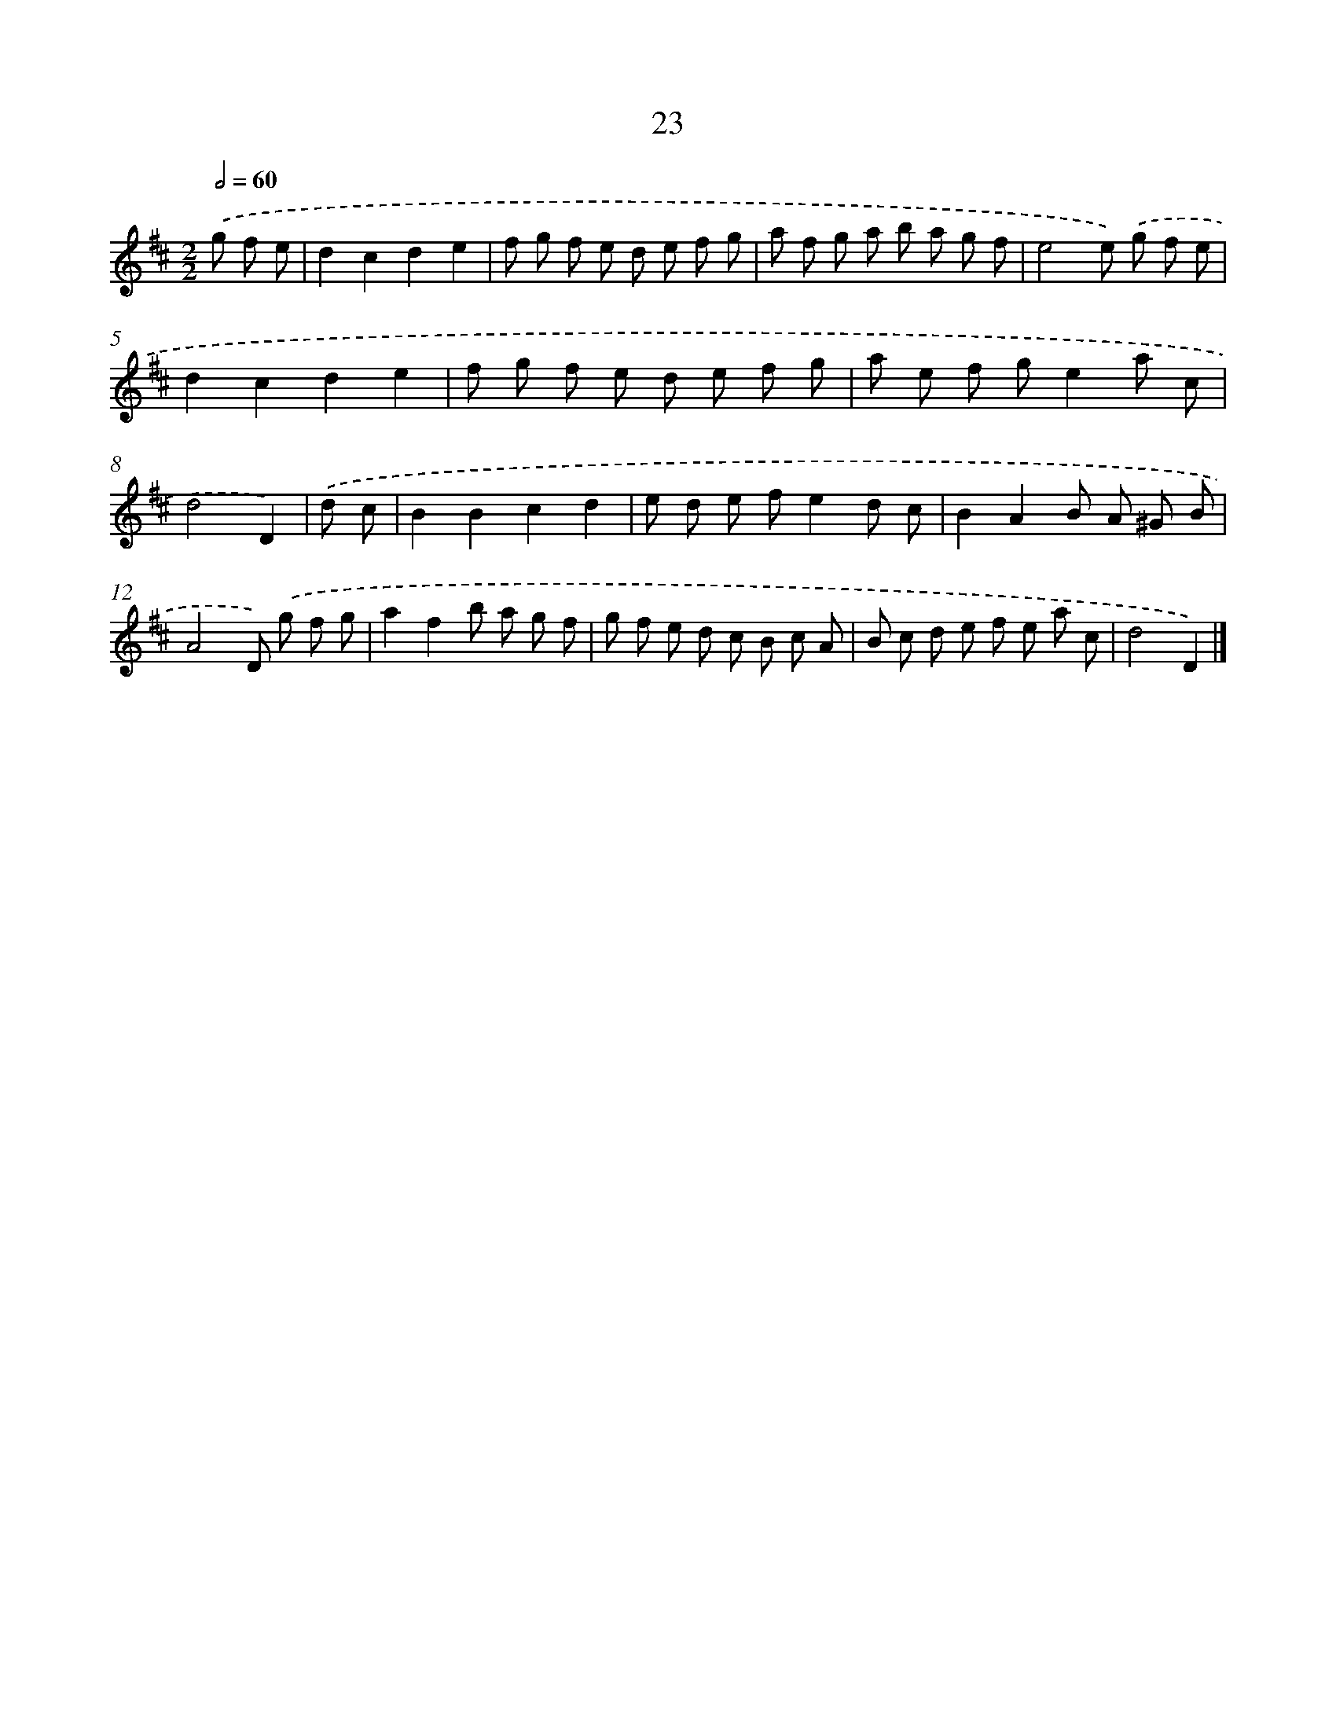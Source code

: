 X: 11172
T: 23
%%abc-version 2.0
%%abcx-abcm2ps-target-version 5.9.1 (29 Sep 2008)
%%abc-creator hum2abc beta
%%abcx-conversion-date 2018/11/01 14:37:12
%%humdrum-veritas 3468831377
%%humdrum-veritas-data 2545172760
%%continueall 1
%%barnumbers 0
L: 1/8
M: 2/2
Q: 1/2=60
K: D clef=treble
.('g f e [I:setbarnb 1]|
d2c2d2e2 |
f g f e d e f g |
a f g a b a g f |
e4e) .('g f e |
d2c2d2e2 |
f g f e d e f g |
a e f ge2a c |
d4D2) |
.('d c [I:setbarnb 9]|
B2B2c2d2 |
e d e fe2d c |
B2A2B A ^G B |
A4D) .('g f g |
a2f2b a g f |
g f e d c B c A |
B c d e f e a c |
d4D2) |]
